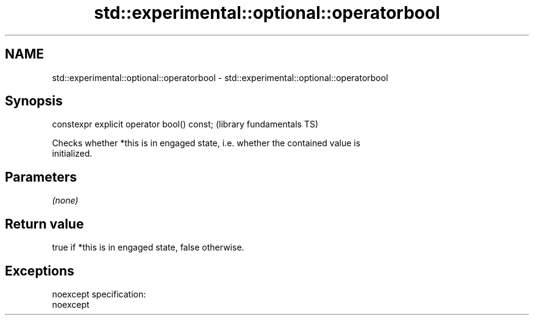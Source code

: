 .TH std::experimental::optional::operatorbool 3 "Nov 25 2015" "2.0 | http://cppreference.com" "C++ Standard Libary"
.SH NAME
std::experimental::optional::operatorbool \- std::experimental::optional::operatorbool

.SH Synopsis
   constexpr explicit operator bool() const;  (library fundamentals TS)

   Checks whether *this is in engaged state, i.e. whether the contained value is
   initialized.

.SH Parameters

   \fI(none)\fP

.SH Return value

   true if *this is in engaged state, false otherwise.

.SH Exceptions

   noexcept specification:  
   noexcept
     
